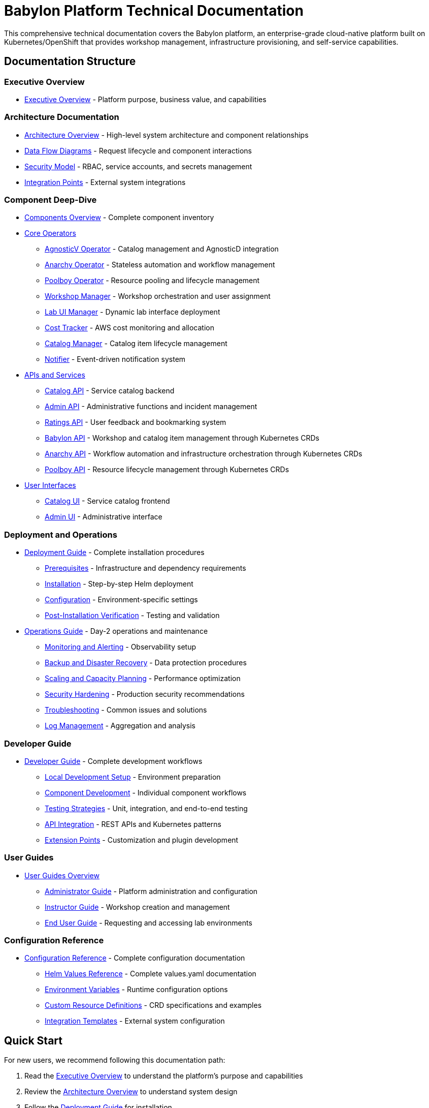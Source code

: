 = Babylon Platform Technical Documentation

This comprehensive technical documentation covers the Babylon platform, an enterprise-grade cloud-native platform built on Kubernetes/OpenShift that provides workshop management, infrastructure provisioning, and self-service capabilities.

== Documentation Structure

=== Executive Overview
* link:executive-overview.adoc[Executive Overview] - Platform purpose, business value, and capabilities

=== Architecture Documentation
* link:architecture/README.adoc[Architecture Overview] - High-level system architecture and component relationships
* link:architecture/data-flows.adoc[Data Flow Diagrams] - Request lifecycle and component interactions
* link:architecture/security-model.adoc[Security Model] - RBAC, service accounts, and secrets management
* link:architecture/integration-points.adoc[Integration Points] - External system integrations

=== Component Deep-Dive
* link:components/README.adoc[Components Overview] - Complete component inventory
* link:components/operators/README.adoc[Core Operators]
  ** link:components/operators/agnosticv-operator.adoc[AgnosticV Operator] - Catalog management and AgnosticD integration
  ** link:components/operators/anarchy-operator.adoc[Anarchy Operator] - Stateless automation and workflow management
  ** link:components/operators/poolboy-operator.adoc[Poolboy Operator] - Resource pooling and lifecycle management
  ** link:components/operators/workshop-manager.adoc[Workshop Manager] - Workshop orchestration and user assignment
  ** link:components/operators/lab-ui-manager.adoc[Lab UI Manager] - Dynamic lab interface deployment
  ** link:components/operators/cost-tracker.adoc[Cost Tracker] - AWS cost monitoring and allocation
  ** link:components/operators/catalog-manager.adoc[Catalog Manager] - Catalog item lifecycle management
  ** link:components/operators/notifier.adoc[Notifier] - Event-driven notification system
* link:components/apis/README.adoc[APIs and Services]
  ** link:components/apis/catalog-api.adoc[Catalog API] - Service catalog backend
  ** link:components/apis/admin-api.adoc[Admin API] - Administrative functions and incident management
  ** link:components/apis/ratings-api.adoc[Ratings API] - User feedback and bookmarking system
  ** link:components/apis/babylon-api.adoc[Babylon API] - Workshop and catalog item management through Kubernetes CRDs
  ** link:components/apis/anarchy-api.adoc[Anarchy API] - Workflow automation and infrastructure orchestration through Kubernetes CRDs
  ** link:components/apis/poolboy-api.adoc[Poolboy API] - Resource lifecycle management through Kubernetes CRDs
* link:components/uis/README.adoc[User Interfaces]
  ** link:components/uis/catalog-ui.adoc[Catalog UI] - Service catalog frontend
  ** link:components/uis/admin-ui.adoc[Admin UI] - Administrative interface

=== Deployment and Operations
* link:deployment/README.adoc[Deployment Guide] - Complete installation procedures
  ** link:deployment/prerequisites.adoc[Prerequisites] - Infrastructure and dependency requirements
  ** link:deployment/installation.adoc[Installation] - Step-by-step Helm deployment
  ** link:deployment/configuration.adoc[Configuration] - Environment-specific settings
  ** link:deployment/verification.adoc[Post-Installation Verification] - Testing and validation
* link:operations/README.adoc[Operations Guide] - Day-2 operations and maintenance
  ** link:operations/monitoring.adoc[Monitoring and Alerting] - Observability setup
  ** link:operations/backup-recovery.adoc[Backup and Disaster Recovery] - Data protection procedures
  ** link:operations/scaling.adoc[Scaling and Capacity Planning] - Performance optimization
  ** link:operations/security.adoc[Security Hardening] - Production security recommendations
  ** link:operations/troubleshooting.adoc[Troubleshooting] - Common issues and solutions
  ** link:operations/logging.adoc[Log Management] - Aggregation and analysis

=== Developer Guide
* link:development/README.adoc[Developer Guide] - Complete development workflows
  ** link:development/local-setup.adoc[Local Development Setup] - Environment preparation
  ** link:development/component-development.adoc[Component Development] - Individual component workflows
  ** link:development/testing.adoc[Testing Strategies] - Unit, integration, and end-to-end testing
  ** link:development/api-integration.adoc[API Integration] - REST APIs and Kubernetes patterns
  ** link:development/extension-points.adoc[Extension Points] - Customization and plugin development

=== User Guides
* link:user-guides/README.adoc[User Guides Overview]
  ** link:user-guides/administrator-guide.adoc[Administrator Guide] - Platform administration and configuration
  ** link:user-guides/instructor-guide.adoc[Instructor Guide] - Workshop creation and management
  ** link:user-guides/end-user-guide.adoc[End User Guide] - Requesting and accessing lab environments

=== Configuration Reference
* link:configuration/README.adoc[Configuration Reference] - Complete configuration documentation
  ** link:configuration/helm-values.adoc[Helm Values Reference] - Complete values.yaml documentation
  ** link:configuration/environment-variables.adoc[Environment Variables] - Runtime configuration options
  ** link:configuration/crds.adoc[Custom Resource Definitions] - CRD specifications and examples
  ** link:configuration/integration-templates.adoc[Integration Templates] - External system configuration

== Quick Start

For new users, we recommend following this documentation path:

1. Read the link:executive-overview.adoc[Executive Overview] to understand the platform's purpose and capabilities
2. Review the link:architecture/README.adoc[Architecture Overview] to understand system design
3. Follow the link:deployment/README.adoc[Deployment Guide] for installation
4. Consult the appropriate user guide based on your role:
   - link:user-guides/administrator-guide.adoc[Administrator Guide] for platform operators
   - link:user-guides/instructor-guide.adoc[Instructor Guide] for workshop creators
   - link:user-guides/end-user-guide.adoc[End User Guide] for lab participants

== Getting Help

* **Documentation Issues**: Report issues or suggest improvements via GitHub issues
* **Platform Support**: Contact the platform operations team
* **Development Questions**: Consult the link:development/README.adoc[Developer Guide] or reach out to the development team

== Contributing

This documentation is maintained alongside the Babylon platform codebase. Contributions and improvements are welcome through pull requests.

Last Updated: {docdate}